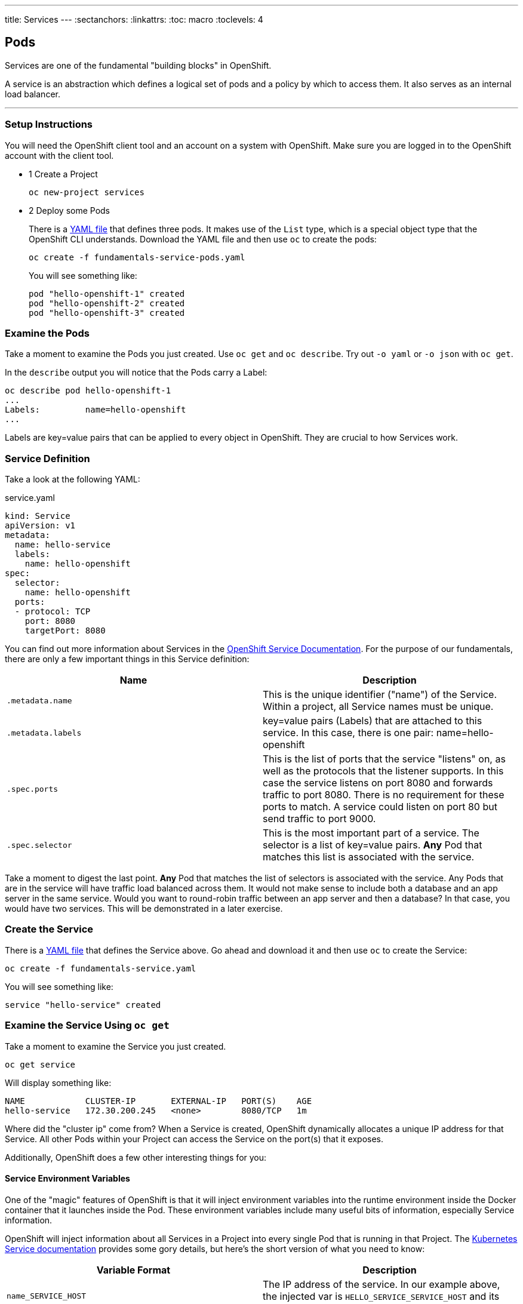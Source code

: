 --- 
title: Services
---
:sectanchors:
:linkattrs:
:toc: macro
:toclevels: 4

[[tutorial-intro]]
[.tutorial-intro]
== Pods
toc::[]

Services are one of the fundamental "building blocks" in OpenShift.

A service is an abstraction which defines a logical set of pods and a policy by
which to access them. It also serves as an internal load balancer.

'''

[[setup-instructions]]
=== Setup Instructions
You will need the OpenShift client tool and an account on a system with
OpenShift. Make sure you are logged in to the OpenShift account with the client
tool. 

[.steps]
- [.step-number]#1# [.step-title]#Create a Project#
+
[source,bash]
----
oc new-project services
----
- [.step-number]#2# [.step-title]#Deploy some Pods#
+
There is a link:/code-samples/fundamentals/fundamentals-service-pods.yaml[YAML
file] that defines three pods. It makes use of the `List` type, which is a
special object type that the OpenShift CLI understands. Download the YAML file
and then use `oc` to create the pods:
+
[source,bash]
----
oc create -f fundamentals-service-pods.yaml
----
+
You will see something like:
+
[source,bash]
----
pod "hello-openshift-1" created
pod "hello-openshift-2" created
pod "hello-openshift-3" created
----

[[examine-the-pods]]
=== Examine the Pods
Take a moment to examine the Pods you just created. Use `oc get` and `oc
describe`. Try out `-o yaml` or `-o json` with `oc get`.

In the `describe` output you will notice that the Pods carry a Label:

[source,bash]
----
oc describe pod hello-openshift-1
...
Labels:         name=hello-openshift
...
----

Labels are key=value pairs that can be applied to every object in OpenShift.
They are crucial to how Services work.

[[service-definition]]
=== Service Definition
Take a look at the following YAML:

[source,yaml]
.service.yaml
----
kind: Service
apiVersion: v1
metadata:
  name: hello-service
  labels:
    name: hello-openshift
spec:
  selector:
    name: hello-openshift
  ports:
  - protocol: TCP
    port: 8080
    targetPort: 8080
----

You can find out more information about Services in the
https://docs.openshift.org/latest/architecture/core_concepts/pods_and_services.html#services[OpenShift
Service Documentation]. For the purpose of our fundamentals, there are only a few
important things in this Service definition:

[cols="2*", options="header"]
|===
|Name
|Description

|`.metadata.name`
|This is the unique identifier ("name") of the Service. Within a
  project, all Service names must be unique.

|`.metadata.labels`
|key=value pairs (Labels) that are attached to this service. In this case, there
is one pair: name=hello-openshift

|`.spec.ports`
|This is the list of ports that the service "listens" on, as well as the
  protocols that the listener supports. In this case the service listens on port
  8080 and forwards traffic to port 8080. There is no requirement for these ports
  to match. A service could listen on port 80 but send traffic to port 9000.

|`.spec.selector`
|This is the most important part of a service. The selector is a list of
key=value pairs. **Any** Pod that matches this list is associated with the
service.
|===

Take a moment to digest the last point. **Any** Pod that matches the list of
selectors is associated with the service. Any Pods that are in the service will
have traffic load balanced across them. It would not make sense to include both
a database and an app server in the same service. Would you want to round-robin
traffic between an app server and then a database? In that case, you would have
two services. This will be demonstrated in a later exercise.

[[create-the-service]]
=== Create the Service
There is a link:/code-samples/fundamentals/fundamentals-service.yaml[YAML
file] that defines the Service above. Go ahead and download it and then use `oc`
to create the Service:

[source,bash]
----
oc create -f fundamentals-service.yaml
----

You will see something like:
[source,bash]
----
service "hello-service" created
----

[[examine-the-service-get]]
=== Examine the Service Using `oc get`
Take a moment to examine the Service you just created.

[source,bash]
----
oc get service
----

Will display something like:

[source,bash]
----
NAME            CLUSTER-IP       EXTERNAL-IP   PORT(S)    AGE
hello-service   172.30.200.245   <none>        8080/TCP   1m
----

Where did the "cluster ip" come from? When a Service is created, OpenShift
dynamically allocates a unique IP address for that Service. All other Pods
within your Project can access the Service on the port(s) that it exposes.

Additionally, OpenShift does a few other interesting things for you:

[[environment-variables]]
==== Service Environment Variables
One of the "magic" features of OpenShift is that it will inject environment
variables into the runtime environment inside the Docker container that it
launches inside the Pod. These environment variables include many useful bits of
information, especially Service information.

OpenShift will inject information about all Services in a Project into every
single Pod that is running in that Project. The
link:http://kubernetes.io/docs/user-guide/services/#environment-variables[Kubernetes
Service documentation] provides some gory details, but here's the short version
of what you need to know:

[cols="2*", options="header"]
|===
|Variable Format
|Description

|`name_SERVICE_HOST`
|The IP address of the service. In our example above, the injected var is
`HELLO_SERVICE_SERVICE_HOST` and its value is `172.30.200.245`.

|`name_SERVICE_PORT`
|The port for the service. In our example above, the injected var is
`HELLO_SERVICE_SERVICE_PORT` and its value is `8080`.
|===

If you wanted to access these values from within your application, you would
simply use whatever procedure your runtime provides for accessing environment
variables and substituting their values.

[[service-dns]]
==== Service DNS
One of the drawbacks to environment variables is that they cannot be injected
dynamically. In order to inherit "new" environment variables a container would
need to be restarted.

DNS, however, is external to the container and OpenShift already has an internal
system to dynamically update it as service information changes. Similar to
environment variables, DNS names have a particular format they always inherit.
The link:http://kubernetes.io/docs/user-guide/services/#dns[Kubernetes DNS
system documentation] provides some gory details, but here's the short version
of what you need to know:

[cols="2*", options="header"]
|===
|Format
|Description

|`cluster.local`
|The main domain under which all DNS entries are created

|`servicename`
|All Pods are created with a resolver configuration that will automatically
understand FQDNs matching this format. In our example above, the shortest DNS
name for our Service is just `hello-service`.

|`servicename.projectname`
|As above, a more specific DNS name. In our case, `hello-service.services`

|`servicename.projectname.svc.cluster.local`
|The most-specific DNS name for a Service, also resolveable from within other
Projects. In our example above, `hello-service.services.svc.cluster.local`
|===

These above cases require that you already know the port you are looking for. If
you dig into the Kubernetes docs, you will see that there are ways to discover
the port information via DNS, as well.

[[examine-the-service-describe]]
=== Examine the Service Using `oc describe`
[source,bash]
----
oc describe service hello-service
----

Will display something like:

[source,bash]
----
Name:                   hello-service
Namespace:              pods
Labels:                 name=hello-openshift
Selector:               name=hello-openshift
Type:                   ClusterIP
IP:                     172.30.200.245
Port:                   <unset> 8080/TCP
Endpoints:              10.1.0.10:8080,10.5.0.9:8080,10.8.0.10:8080
Session Affinity:       None
No events.
----

Take special note of the `Endpoints` items. When you created the Service you did
not tell OpenShift anything about what Pods belonged to it. However, here is a
list of endpoints associated with the Service. OpenShift determined which Pods
were associated with the Service using the Selector that was defined. All of the
Pods you created using the example YAML had a key=value pair
`name=hello-openshift`. The selector on the service was `name=hello-openshift`.

OpenShift is constantly, dynamically examining all of the Pods it knows about
and determining Service associations. Go ahead and try a little experiment:

[source,bash]
----
oc delete pod hello-openshift-3
----

You will see something like:

[source,bash]
----
pod "hello-openshift-3" deleted
----

Now, get the list of Endpoints directly:

[source,bash]
----
oc get endpoints hello-service
----

You will see something like:

[source,bash]
----
NAME            ENDPOINTS                       AGE
hello-service   10.1.0.10:8080,10.8.0.10:8080   55m
----

Now there are only two endpoints -- because you deleted one of the Pods that was
associated with the service. The `oc describe` output will reflect the same
information:

[source,bash]
----
oc describe service hello-service
----

You will see something like:

[source,bash]
----
Name:                   hello-service
Namespace:              pods
Labels:                 name=hello-openshift
Selector:               name=hello-openshift
Type:                   ClusterIP
IP:                     172.30.200.245
Port:                   <unset> 8080/TCP
Endpoints:              10.1.0.10:8080,10.8.0.10:8080
Session Affinity:       None
No events.
----

[[conclusion]]
[.conclusion]
=== Conclusion
In this tutorial you learned the basics of Services, one of the fundamental
building blocks of applications in OpenShift. The next tutorial is about
Routes, which are a way to expose your Services and Pods to the outside world.

